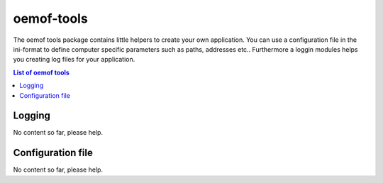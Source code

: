 .. _oemof_tools_label:

~~~~~~~~~~~~~~~~~~~~~~
oemof-tools
~~~~~~~~~~~~~~~~~~~~~~

The oemof tools package contains little helpers to create your own application. You can use a configuration file in the ini-format to define computer specific parameters such as paths, addresses etc.. Furthermore a loggin modules helps you creating log files for your application.

.. contents:: List of oemof tools
    :depth: 1
    :local:
    :backlinks: top
    
Logging
-------

No content so far, please help.


Configuration file
------------------

No content so far, please help.